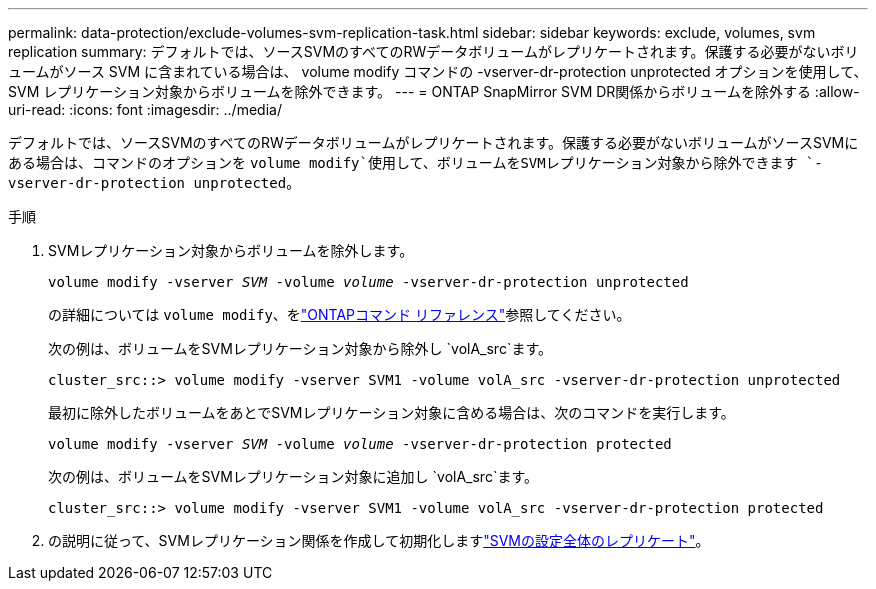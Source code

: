 ---
permalink: data-protection/exclude-volumes-svm-replication-task.html 
sidebar: sidebar 
keywords: exclude, volumes, svm replication 
summary: デフォルトでは、ソースSVMのすべてのRWデータボリュームがレプリケートされます。保護する必要がないボリュームがソース SVM に含まれている場合は、 volume modify コマンドの -vserver-dr-protection unprotected オプションを使用して、 SVM レプリケーション対象からボリュームを除外できます。 
---
= ONTAP SnapMirror SVM DR関係からボリュームを除外する
:allow-uri-read: 
:icons: font
:imagesdir: ../media/


[role="lead"]
デフォルトでは、ソースSVMのすべてのRWデータボリュームがレプリケートされます。保護する必要がないボリュームがソースSVMにある場合は、コマンドのオプションを `volume modify`使用して、ボリュームをSVMレプリケーション対象から除外できます `-vserver-dr-protection unprotected`。

.手順
. SVMレプリケーション対象からボリュームを除外します。
+
`volume modify -vserver _SVM_ -volume _volume_ -vserver-dr-protection unprotected`

+
の詳細については `volume modify`、をlink:https://docs.netapp.com/us-en/ontap-cli/volume-modify.html["ONTAPコマンド リファレンス"^]参照してください。

+
次の例は、ボリュームをSVMレプリケーション対象から除外し `volA_src`ます。

+
[listing]
----
cluster_src::> volume modify -vserver SVM1 -volume volA_src -vserver-dr-protection unprotected
----
+
最初に除外したボリュームをあとでSVMレプリケーション対象に含める場合は、次のコマンドを実行します。

+
`volume modify -vserver _SVM_ -volume _volume_ -vserver-dr-protection protected`

+
次の例は、ボリュームをSVMレプリケーション対象に追加し `volA_src`ます。

+
[listing]
----
cluster_src::> volume modify -vserver SVM1 -volume volA_src -vserver-dr-protection protected
----
. の説明に従って、SVMレプリケーション関係を作成して初期化しますlink:replicate-entire-svm-config-task.html["SVMの設定全体のレプリケート"]。

